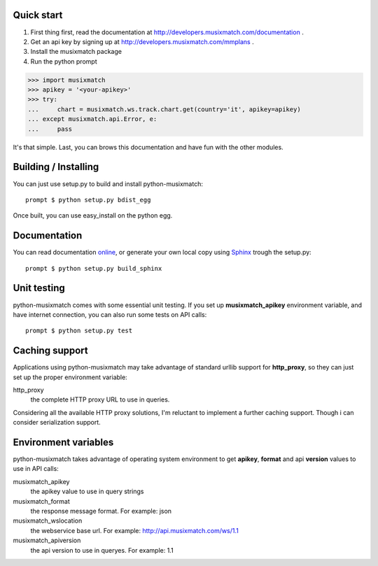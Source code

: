 Quick start
===========

1. First thing first, read the documentation at http://developers.musixmatch.com/documentation .
2. Get an api key by signing up at http://developers.musixmatch.com/mmplans .
3. Install the musixmatch package
4. Run the python prompt

>>> import musixmatch
>>> apikey = '<your-apikey>'
>>> try:
...     chart = musixmatch.ws.track.chart.get(country='it', apikey=apikey)
... except musixmatch.api.Error, e:
...     pass

It's that simple. Last, you can brows this documentation and have fun with the other modules.

Building / Installing
=====================

You can just use setup.py to build and install python-musixmatch::

   prompt $ python setup.py bdist_egg

Once built, you can use easy_install on the python egg.

Documentation
=============
You can read documentation online_, or generate your own local copy using
`Sphinx`_ trough the setup.py::

   prompt $ python setup.py build_sphinx

.. _Sphinx: http://sphinx.pocoo.org
.. _online: http://projects.monkeython.com/musixmatch/python-musixmatch/html/index.html

Unit testing
============
python-musixmatch comes with some essential unit testing. If you set up
**musixmatch_apikey** environment variable, and have internet connection, you
can also run some tests on API calls::

   prompt $ python setup.py test

Caching support
===============

Applications using python-musixmatch may take advantage of standard
urllib support for **http_proxy**, so they can just set up the proper
environment variable:

http_proxy
   the complete HTTP proxy URL to use in queries.

Considering all the available HTTP proxy solutions, I'm reluctant to implement
a further caching support. Though i can consider serialization support.

Environment variables
=====================

python-musixmatch takes advantage of operating system environment to get
**apikey**, **format** and api **version** values to use in API calls:

musixmatch_apikey
   the apikey value to use in query strings
musixmatch_format
   the response message format. For example: json
musixmatch_wslocation
   the webservice base url. For example: http://api.musixmatch.com/ws/1.1
musixmatch_apiversion
   the api version to use in queryes. For example: 1.1

.. deprecated:: 0.9
   Use of **musixmatch_apiversion** was deprecated in favour of
   **musixmatch_wslocation**.

